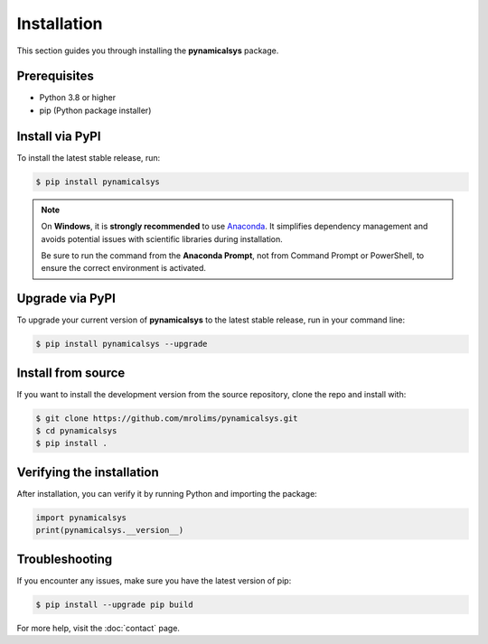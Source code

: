 Installation
============

This section guides you through installing the **pynamicalsys** package.

Prerequisites
-------------

- Python 3.8 or higher
- pip (Python package installer)

Install via PyPI
----------------

To install the latest stable release, run:

.. code-block:: bash

    $ pip install pynamicalsys

.. note::
    On **Windows**, it is **strongly recommended** to use `Anaconda <https://www.anaconda.com>`_. It simplifies dependency management and avoids potential issues with scientific libraries during installation.

    Be sure to run the command from the **Anaconda Prompt**, not from Command Prompt or PowerShell, to ensure the correct environment is activated.

Upgrade via PyPI
----------------

To upgrade your current version of **pynamicalsys** to the latest stable release, run in your command line:

.. code-block:: bash
    
    $ pip install pynamicalsys --upgrade

Install from source
-------------------

If you want to install the development version from the source repository, clone the repo and install with:

.. code-block:: bash

    $ git clone https://github.com/mrolims/pynamicalsys.git
    $ cd pynamicalsys
    $ pip install .

Verifying the installation
--------------------------

After installation, you can verify it by running Python and importing the package:

.. code-block:: python

    import pynamicalsys
    print(pynamicalsys.__version__)

Troubleshooting
---------------

If you encounter any issues, make sure you have the latest version of pip:

.. code-block:: bash

    $ pip install --upgrade pip build

For more help, visit the :doc:`contact` page.

